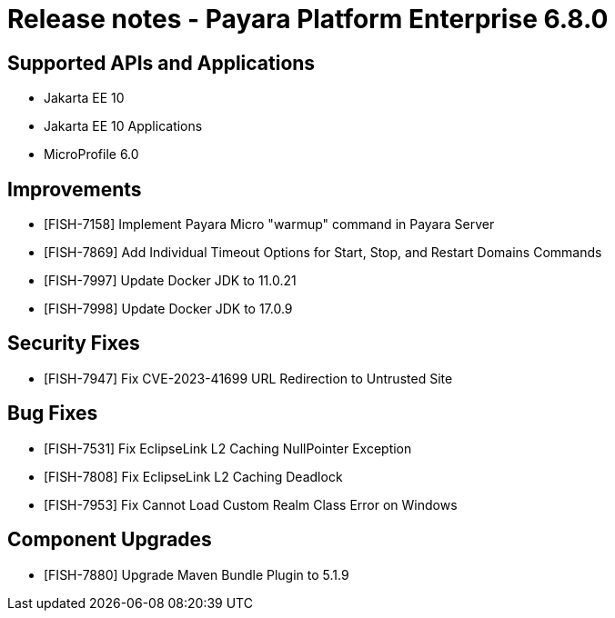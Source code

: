 = Release notes - Payara Platform Enterprise 6.8.0

== Supported APIs and Applications

* Jakarta EE 10
* Jakarta EE 10 Applications
* MicroProfile 6.0

== Improvements

* [FISH-7158] Implement Payara Micro "warmup" command in Payara Server

* [FISH-7869] Add Individual Timeout Options for Start, Stop, and Restart Domains Commands

* [FISH-7997] Update Docker JDK to 11.0.21

* [FISH-7998] Update Docker JDK to 17.0.9

== Security Fixes

* [FISH-7947] Fix CVE-2023-41699 URL Redirection to Untrusted Site

== Bug Fixes

* [FISH-7531] Fix EclipseLink L2 Caching NullPointer Exception

* [FISH-7808] Fix EclipseLink L2 Caching Deadlock

* [FISH-7953] Fix Cannot Load Custom Realm Class Error on Windows

== Component Upgrades
* [FISH-7880] Upgrade Maven Bundle Plugin to 5.1.9
